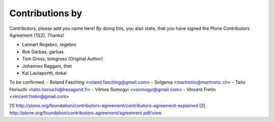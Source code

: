 Contributions by
----------------
Contributors, please add you name here! By doing this, you also state, that you
have signed the Plone Contributors Agreement [1][2]. Thanks!

- Lennart Regebro, regebro
- Rok Garbas, garbas
- Tom Gross, tomgross (Original Author)
- Johannes Raggam, thet
- Kai Lautaportti, dokai

To be confirmed:
- Roland Fasching <roland.fasching@gmail.com>
- Solgema <martronic@martronic.ch>
- Taito Horiuchi <taito.horiuchi@hexagonit.fi>
- Vilmos Somogyi <vsomogyi@gmail.com>
- Vincent Fretin <vincent.fretin@gmail.com>

[1] http://plone.org/foundation/contributors-agreement/contributors-agreement-explained
[2] http://plone.org/foundation/contributors-agreement/agreement.pdf/view
